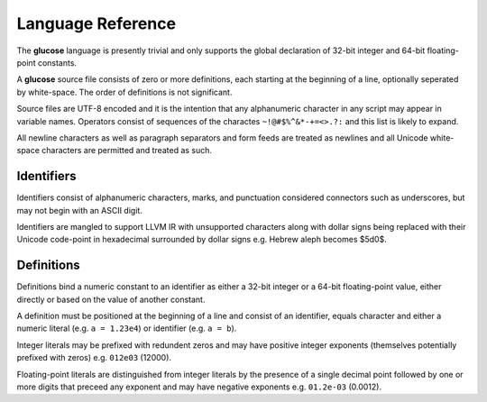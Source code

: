 Language Reference
==================

The **glucose** language is presently trivial and only supports the global
declaration of 32-bit integer and 64-bit floating-point constants.

A **glucose** source file consists of zero or more definitions, each starting
at the beginning of a line, optionally seperated by white-space. The order
of definitions is not significant.

Source files are UTF-8 encoded and it is the intention that any
alphanumeric character in any script may appear in variable names. Operators
consist of sequences of the charactes ``~!@#$%^&*-+=<>.?:`` and this list is
likely to expand.

All newline characters as well as paragraph separators and form feeds are
treated as newlines and all Unicode white-space characters are permitted
and treated as such.

Identifiers
-----------

Identifiers consist of alphanumeric characters, marks, and punctuation
considered connectors such as underscores, but may not begin with an
ASCII digit.

Identifiers are mangled to support LLVM IR with unsupported characters
along with dollar signs being replaced with their Unicode code-point in
hexadecimal surrounded by dollar signs e.g. Hebrew aleph becomes $5d0$.

Definitions
----------

Definitions bind a numeric constant to an identifier as either a 32-bit
integer or a 64-bit floating-point value, either directly or based on the
value of another constant.

A definition must be positioned at the beginning of a line and consist of
an identifier, equals character and either a numeric literal (e.g.
``a = 1.23e4``) or identifier (e.g. ``a = b``).

Integer literals may be prefixed with redundent zeros and may have positive
integer exponents (themselves potentially prefixed with zeros) e.g. ``012e03``
(12000).

Floating-point literals are distinguished from integer literals by the presence
of a single decimal point followed by one or more digits that preceed any
exponent and may have negative exponents e.g. ``01.2e-03`` (0.0012).
